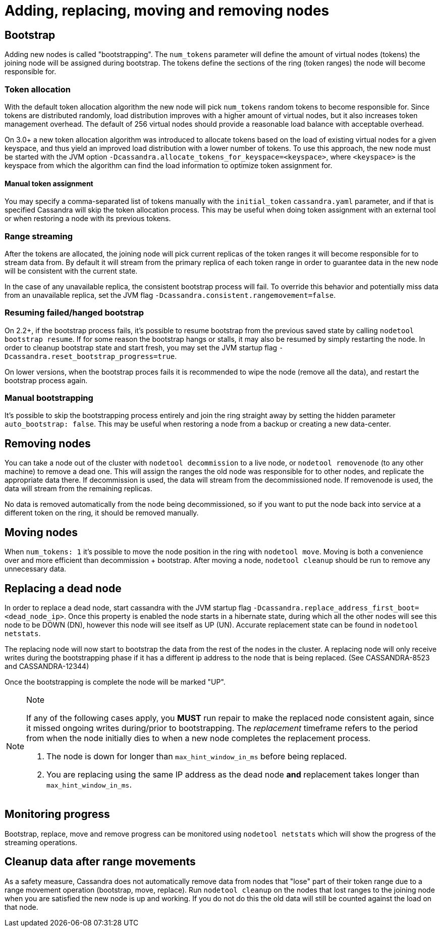 = Adding, replacing, moving and removing nodes

== Bootstrap

Adding new nodes is called "bootstrapping". The `num_tokens` parameter
will define the amount of virtual nodes (tokens) the joining node will
be assigned during bootstrap. The tokens define the sections of the ring
(token ranges) the node will become responsible for.

=== Token allocation

With the default token allocation algorithm the new node will pick
`num_tokens` random tokens to become responsible for. Since tokens are
distributed randomly, load distribution improves with a higher amount of
virtual nodes, but it also increases token management overhead. The
default of 256 virtual nodes should provide a reasonable load balance
with acceptable overhead.

On 3.0+ a new token allocation algorithm was introduced to allocate
tokens based on the load of existing virtual nodes for a given keyspace,
and thus yield an improved load distribution with a lower number of
tokens. To use this approach, the new node must be started with the JVM
option `-Dcassandra.allocate_tokens_for_keyspace=<keyspace>`, where
`<keyspace>` is the keyspace from which the algorithm can find the load
information to optimize token assignment for.

==== Manual token assignment

You may specify a comma-separated list of tokens manually with the
`initial_token` `cassandra.yaml` parameter, and if that is specified
Cassandra will skip the token allocation process. This may be useful
when doing token assignment with an external tool or when restoring a
node with its previous tokens.

=== Range streaming

After the tokens are allocated, the joining node will pick current
replicas of the token ranges it will become responsible for to stream
data from. By default it will stream from the primary replica of each
token range in order to guarantee data in the new node will be
consistent with the current state.

In the case of any unavailable replica, the consistent bootstrap process
will fail. To override this behavior and potentially miss data from an
unavailable replica, set the JVM flag
`-Dcassandra.consistent.rangemovement=false`.

=== Resuming failed/hanged bootstrap

On 2.2+, if the bootstrap process fails, it's possible to resume
bootstrap from the previous saved state by calling
`nodetool bootstrap resume`. If for some reason the bootstrap hangs or
stalls, it may also be resumed by simply restarting the node. In order
to cleanup bootstrap state and start fresh, you may set the JVM startup
flag `-Dcassandra.reset_bootstrap_progress=true`.

On lower versions, when the bootstrap proces fails it is recommended to
wipe the node (remove all the data), and restart the bootstrap process
again.

=== Manual bootstrapping

It's possible to skip the bootstrapping process entirely and join the
ring straight away by setting the hidden parameter
`auto_bootstrap: false`. This may be useful when restoring a node from a
backup or creating a new data-center.

== Removing nodes

You can take a node out of the cluster with `nodetool decommission` to a
live node, or `nodetool removenode` (to any other machine) to remove a
dead one. This will assign the ranges the old node was responsible for
to other nodes, and replicate the appropriate data there. If
decommission is used, the data will stream from the decommissioned node.
If removenode is used, the data will stream from the remaining replicas.

No data is removed automatically from the node being decommissioned, so
if you want to put the node back into service at a different token on
the ring, it should be removed manually.

== Moving nodes

When `num_tokens: 1` it's possible to move the node position in the ring
with `nodetool move`. Moving is both a convenience over and more
efficient than decommission + bootstrap. After moving a node,
`nodetool cleanup` should be run to remove any unnecessary data.

== Replacing a dead node

In order to replace a dead node, start cassandra with the JVM startup
flag `-Dcassandra.replace_address_first_boot=<dead_node_ip>`. Once this
property is enabled the node starts in a hibernate state, during which
all the other nodes will see this node to be DOWN (DN), however this
node will see itself as UP (UN). Accurate replacement state can be found
in `nodetool netstats`.

The replacing node will now start to bootstrap the data from the rest of
the nodes in the cluster. A replacing node will only receive writes
during the bootstrapping phase if it has a different ip address to the
node that is being replaced. (See CASSANDRA-8523 and CASSANDRA-12344)

Once the bootstrapping is complete the node will be marked "UP".

[NOTE]
.Note
====
If any of the following cases apply, you *MUST* run repair to make the
replaced node consistent again, since it missed ongoing writes
during/prior to bootstrapping. The _replacement_ timeframe refers to the
period from when the node initially dies to when a new node completes
the replacement process.

[arabic]
. The node is down for longer than `max_hint_window_in_ms` before being
replaced.
. You are replacing using the same IP address as the dead node *and*
replacement takes longer than `max_hint_window_in_ms`.
====

== Monitoring progress

Bootstrap, replace, move and remove progress can be monitored using
`nodetool netstats` which will show the progress of the streaming
operations.

== Cleanup data after range movements

As a safety measure, Cassandra does not automatically remove data from
nodes that "lose" part of their token range due to a range movement
operation (bootstrap, move, replace). Run `nodetool cleanup` on the
nodes that lost ranges to the joining node when you are satisfied the
new node is up and working. If you do not do this the old data will
still be counted against the load on that node.
